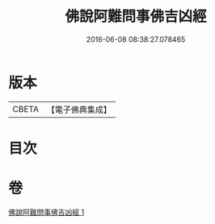 #+TITLE: 佛說阿難問事佛吉凶經 
#+DATE: 2016-06-08 08:38:27.078465

* 版本
 |     CBETA|【電子佛典集成】|

* 目次

* 卷
[[file:KR6i0121_001.txt][佛說阿難問事佛吉凶經 1]]

